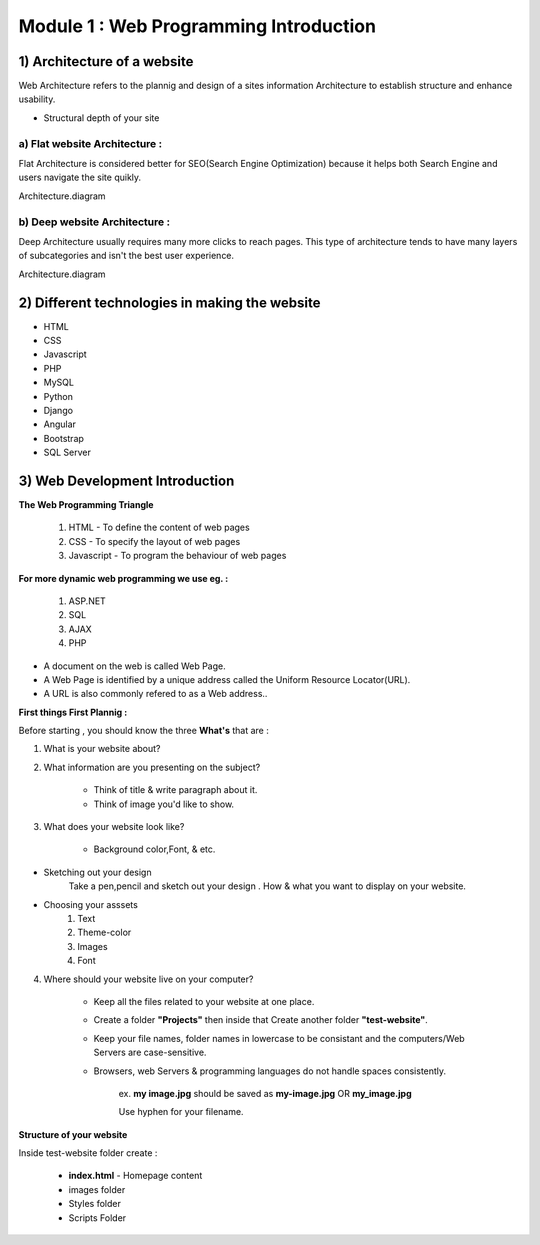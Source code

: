 Module 1 : Web Programming Introduction
=======================================

1) Architecture of a website
----------------------------
Web Architecture refers to the plannig and design of a sites information Architecture to establish structure and enhance usability.

* Structural depth of your site 

**a) Flat website Architecture :**
##################################

Flat Architecture is considered better for SEO(Search Engine Optimization) because it helps both Search Engine and users navigate the site quikly. 

Architecture.diagram

**b) Deep website Architecture :**
##################################

Deep Architecture usually requires many more clicks to reach pages. This type of architecture tends to have many layers of subcategories and isn't the best user experience.

Architecture.diagram


2) Different technologies in making the website
-----------------------------------------------
* HTML              
* CSS               
* Javascript        
* PHP               
* MySQL
* Python
* Django
* Angular
* Bootstrap
* SQL Server



3) Web Development Introduction
-------------------------------

**The Web Programming Triangle**

    1) HTML - To define the content of web pages
    2) CSS - To specify the layout of web pages
    3) Javascript - To program the behaviour of web pages

**For more dynamic web programming we use eg. :**

    1) ASP.NET
    2) SQL
    3) AJAX
    4) PHP

* A document on the web is called Web Page.

* A Web Page is identified by a unique address called the Uniform Resource Locator(URL).

* A URL is also commonly refered to as a Web address..


**First things First Plannig :**

Before starting , you should know the three **What's** that are :

1) What is your website about?

2) What information are you presenting on the subject?

    - Think of title & write paragraph about it. 
    - Think of image you'd like to show.

3) What does your website look like?

    - Background color,Font, & etc.

* Sketching out your design
    Take a pen,pencil and sketch out your design . How & what you want to display on your website.

* Choosing your asssets
    1) Text 
    2) Theme-color
    3) Images
    4) Font

4) Where should your website live on your computer?

    - Keep all the files related to your website at one place.
    - Create a folder **"Projects"** then inside that Create another folder **"test-website"**.
    - Keep your file names, folder names in lowercase to be consistant and the computers/Web Servers are case-sensitive.
    - Browsers, web Servers & programming languages do not handle spaces consistently.
    
        ex. **my image.jpg** should be saved as **my-image.jpg**  OR **my_image.jpg**

        Use hyphen for your filename.


**Structure of your website**
    
Inside test-website folder create :

    - **index.html** - Homepage content
    - images folder
    - Styles folder
    - Scripts Folder